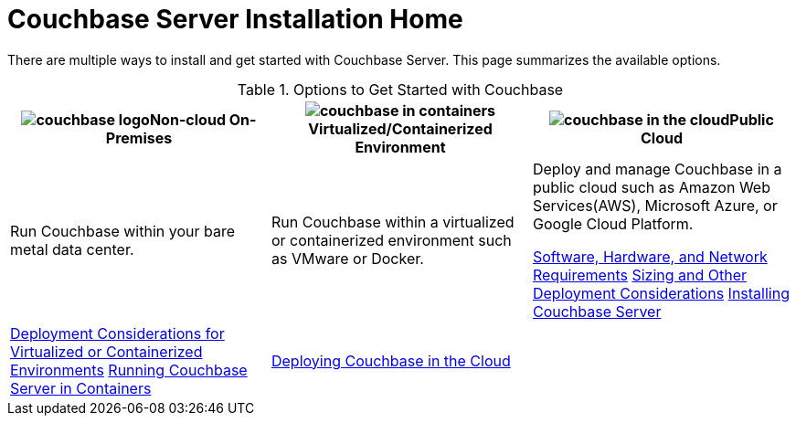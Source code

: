 [#topic_ezc_yyv_2bb]
= Couchbase Server Installation Home

There are multiple ways to install and get started with Couchbase Server.
This page summarizes the available options.

.Options to Get Started with Couchbase
[#table_tht_sm5_gbb]
|===
| image:couchbase-logo.jpg[,align=center]Non-cloud On-Premises | image:couchbase-in-containers.jpg[,align=center]Virtualized/Containerized Environment | image:couchbase-in-the-cloud.jpg[,align=center]Public Cloud

| Run Couchbase within your bare metal data center.
| Run Couchbase within a virtualized or containerized environment such as VMware or Docker.
| Deploy and manage Couchbase in a public cloud such as Amazon Web Services(AWS), Microsoft Azure, or Google Cloud Platform.

 xref:plan-for-production.adoc#topic_tqm_rcx_fw[Software, Hardware, and Network Requirements]
 xref:install-production-deployment.adoc#concept_jgc_ddp_ts[Sizing and Other Deployment Considerations]
 xref:install-intro.adoc[Installing Couchbase Server]
| 
 xref:best-practices-vm.adoc#topic_sg3_1fz_bx[Deployment Considerations for Virtualized or Containerized Environments]
 xref:running-couchbase-in-containers.adoc#run-couchbase-in-containers[Running Couchbase Server in Containers]
| 
 xref:cloud:couchbase-cloud-deployment.adoc#topic_a1v_5wg_5bb[Deploying Couchbase in the Cloud]
| 
|===
